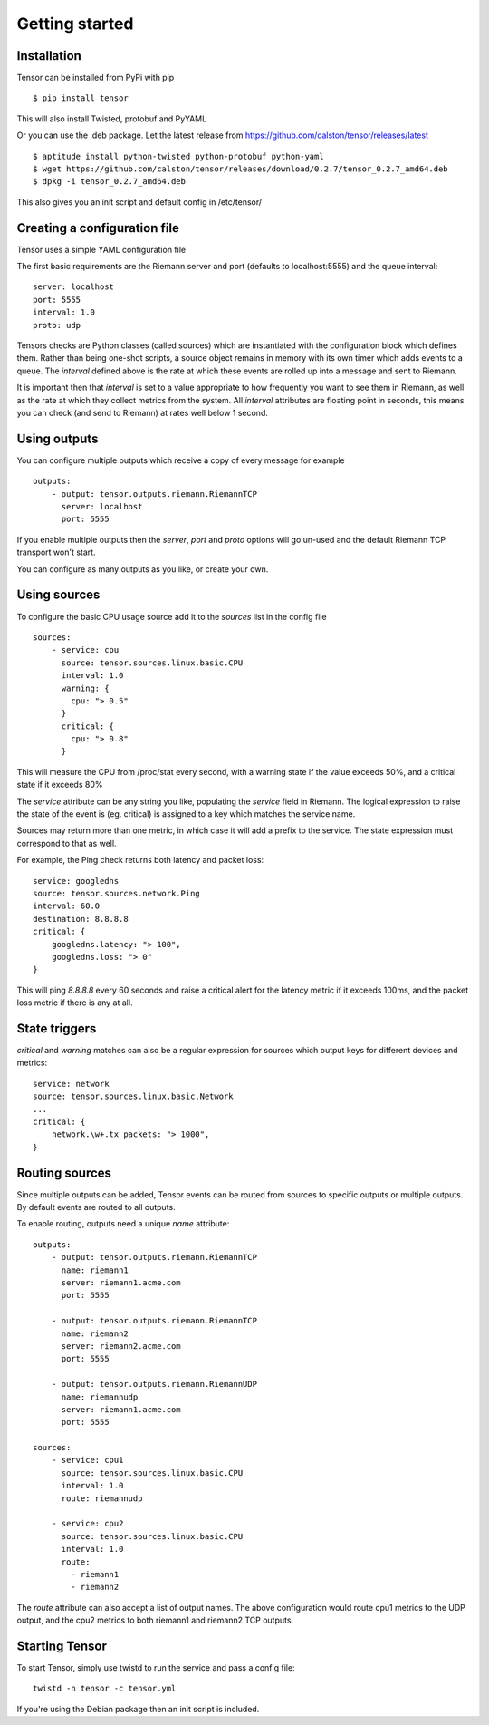 Getting started
***************

Installation
============

Tensor can be installed from PyPi with pip ::

    $ pip install tensor

This will also install Twisted, protobuf and PyYAML

Or you can use the .deb package. Let the latest release from https://github.com/calston/tensor/releases/latest ::
    
    $ aptitude install python-twisted python-protobuf python-yaml
    $ wget https://github.com/calston/tensor/releases/download/0.2.7/tensor_0.2.7_amd64.deb
    $ dpkg -i tensor_0.2.7_amd64.deb

This also gives you an init script and default config in /etc/tensor/

Creating a configuration file
=============================

Tensor uses a simple YAML configuration file

The first basic requirements are the Riemann server and port (defaults to
localhost:5555) and the queue interval::

    server: localhost
    port: 5555
    interval: 1.0
    proto: udp

Tensors checks are Python classes (called sources) which are instantiated
with the configuration block which defines them. Rather than being one-shot
scripts, a source object remains in memory with its own timer which adds
events to a queue. The `interval` defined above is the rate at which these
events are rolled up into a message and sent to Riemann.

It is important then that `interval` is set to a value appropriate to how
frequently you want to see them in Riemann, as well as the rate at which
they collect metrics from the system. All `interval` attributes are floating
point in seconds, this means you can check (and send to Riemann) at rates
well below 1 second.

Using outputs
=============
You can configure multiple outputs which receive a copy of every message
for example ::

    outputs:
        - output: tensor.outputs.riemann.RiemannTCP
          server: localhost
          port: 5555

If you enable multiple outputs then the `server`, `port` and `proto` options
will go un-used and the default Riemann TCP transport won't start.

You can configure as many outputs as you like, or create your own.

Using sources
=============

To configure the basic CPU usage source add it to the `sources` list in the
config file ::

    sources:
        - service: cpu
          source: tensor.sources.linux.basic.CPU
          interval: 1.0
          warning: {
            cpu: "> 0.5"
          }
          critical: {
            cpu: "> 0.8"
          }

This will measure the CPU from /proc/stat every second, with a warning state
if the value exceeds 50%, and a critical state if it exceeds 80%

The `service` attribute can be any string you like, populating the `service`
field in Riemann. The logical expression to raise the state of the event
is (eg. critical) is assigned to a key which matches the service name.

Sources may return more than one metric, in which case it will add a prefix
to the service. The state expression must correspond to that as well.

For example, the Ping check returns both latency and packet loss::

    service: googledns
    source: tensor.sources.network.Ping
    interval: 60.0
    destination: 8.8.8.8
    critical: {
        googledns.latency: "> 100",
        googledns.loss: "> 0"
    }

This will ping `8.8.8.8` every 60 seconds and raise a critical alert for
the latency metric if it exceeds 100ms, and the packet loss metric if there
is any at all.

State triggers
==============

`critical` and `warning` matches can also be a regular expression for sources
which output keys for different devices and metrics::

    service: network
    source: tensor.sources.linux.basic.Network
    ...
    critical: {
        network.\w+.tx_packets: "> 1000",
    }

Routing sources
===============

Since multiple outputs can be added, Tensor events can be routed from sources
to specific outputs or multiple outputs. By default events are routed to all
outputs.

To enable routing, outputs need a unique `name` attribute::

    outputs:
        - output: tensor.outputs.riemann.RiemannTCP
          name: riemann1
          server: riemann1.acme.com
          port: 5555

        - output: tensor.outputs.riemann.RiemannTCP
          name: riemann2
          server: riemann2.acme.com
          port: 5555

        - output: tensor.outputs.riemann.RiemannUDP
          name: riemannudp
          server: riemann1.acme.com
          port: 5555

    sources:
        - service: cpu1
          source: tensor.sources.linux.basic.CPU
          interval: 1.0
          route: riemannudp

        - service: cpu2
          source: tensor.sources.linux.basic.CPU
          interval: 1.0
          route:
            - riemann1
            - riemann2

The `route` attribute can also accept a list of output names. The above
configuration would route cpu1 metrics to the UDP output, and the cpu2
metrics to both riemann1 and riemann2 TCP outputs.

Starting Tensor
===============

To start Tensor, simply use twistd to run the service and pass a config file::

    twistd -n tensor -c tensor.yml

If you're using the Debian package then an init script is included.
